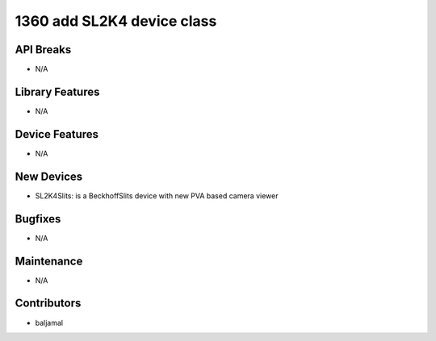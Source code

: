 1360 add SL2K4 device class
#################

API Breaks
----------
- N/A

Library Features
----------------
- N/A

Device Features
---------------
- N/A

New Devices
-----------
- SL2K4Slits: is a BeckhoffSlits device with new PVA based camera viewer

Bugfixes
--------
- N/A

Maintenance
-----------
- N/A

Contributors
------------
- baljamal
